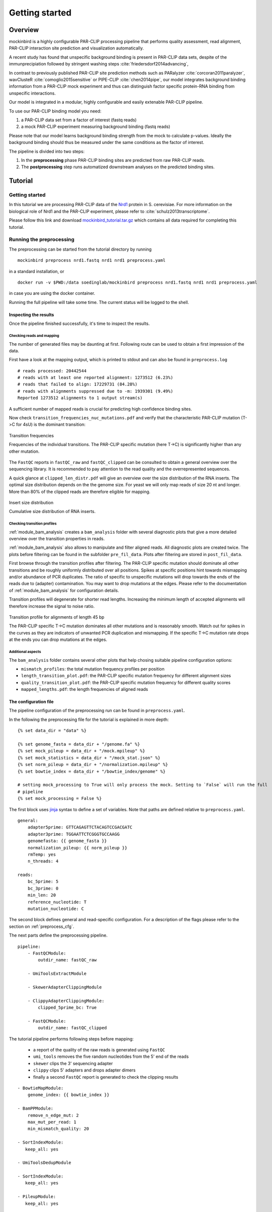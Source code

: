 Getting started
###############

Overview
********

mockinbird is a highly configurable PAR-CLIP processing pipeline that performs quality assessment,
read alignment, PAR-CLIP interaction site prediction and visualization automatically.

A recent study has found that unspecific background binding is present in PAR-CLIP data sets,
despite of the immunprecipiation followed by stringent washing steps :cite:`friedersdorf2014advancing`,

In contrast to previously published PAR-CLIP site prediction methods such as PARalyzer :cite:`corcoran2011paralyzer`, wavClusteR :cite:`comoglio2015sensitive` or PIPE-CLIP :cite:`chen2014pipe`,
our model integrates background binding information from a PAR-CLIP mock experiment and thus can
distinguish factor specific protein-RNA binding from unspecific interactions.

Our model is integrated in a modular, highly configurable and easily extenable PAR-CLIP pipeline.

To use our PAR-CLIP binding model you need:

#. a PAR-CLIP data set from a factor of interest (fastq reads)
#. a mock PAR-CLIP experiment measuring background binding (fastq reads)

Please note that our model learns background binding strength from the mock to calculate p-values.
Ideally the background binding should thus be measured under the same conditions as the factor of interest.

The pipeline is divided into two steps:

#. In the **preprocessing** phase PAR-CLIP binding sites are predicted from raw PAR-CLIP reads.

#. The **postprocessing** step runs automatized downstream analyses on the predicted binding sites.

Tutorial
********

Getting started
===============

In this tutorial we are processing PAR-CLIP data of the `Nrd1 <http://www.yeastgenome.org/locus/S000005195/overview>`_ protein in S. cerevisiae.
For more information on the biological role of Nrd1 and the PAR-CLIP experiment, please refer to :cite:`schulz2013transcriptome`.

Please follow this link and download `mockinbird_tutorial.tar.gz <https://TODO.todo>`_ which contains all data required for completing this tutorial.


Running the preprocessing
=========================

The preprocessing can be started from the tutorial directory by running

::

        mockinbird preprocess nrd1.fastq nrd1 nrd1 preprocess.yaml

in a standard installation, or

::

        docker run -v $PWD:/data soedinglab/mockinbird preprocess nrd1.fastq nrd1 nrd1 preprocess.yaml

in case you are using the docker container.

Running the full pipeline will take some time. The current status will be logged to the shell.


Inspecting the results
----------------------

Once the pipeline finished successfully, it's time to inspect the results.

Checking reads and mapping
^^^^^^^^^^^^^^^^^^^^^^^^^^

The number of generated files may be daunting at first. Following route can be used to obtain a
first impression of the data.

First have a look at the mapping output, which is printed to stdout and
can also be found in ``preprocess.log``

::

        # reads processed: 20442544
        # reads with at least one reported alignment: 1273512 (6.23%)
        # reads that failed to align: 17229731 (84.28%)
        # reads with alignments suppressed due to -m: 1939301 (9.49%)
        Reported 1273512 alignments to 1 output stream(s)

A sufficient number of mapped reads is crucial for predicting high confidence binding sites.

Now check ``transition_frequencies_nuc_mutations.pdf`` and verify that
the characteristic PAR-CLIP mutation (T->C for 4sU) is the dominant transition:

.. figure:: imgs/transition_freq.png
   :alt: transition frequency plot
   :align: center

   Transition frequencies

   Frequencies of the individual transitions. The PAR-CLIP specific mutation (here T->C)
   is significantly higher than any other mutation.


The ``FastQC`` reports in ``fastQC_raw`` and ``fastQC_clipped`` can be consulted to obtain
a general overview over the sequencing library. It is recommended to pay attention to the
read quality and the overrepresented sequences.

A quick glance at ``clipped_len_distr.pdf`` will give an overview over the size
distribution of the RNA inserts. The optimal size distribution depends on the the genome size.
For yeast we will only map reads of size 20 nt and longer. More than 80% of the clipped reads are
therefore eligible for mapping.


.. figure:: imgs/clipped_distr.png
   :alt: size distribution
   :align: center

   Insert size distribution

   Cumulative size distribution of RNA inserts.


Checking transition profiles
^^^^^^^^^^^^^^^^^^^^^^^^^^^^

:ref:`module_bam_analysis` creates a ``bam_analysis`` folder with several diagnostic plots that
give a more detailed overview over the transition properties in reads.

:ref:`module_bam_analysis` also allows to manipulate and filter aligned reads.
All diagnostic plots are created twice. The plots before filtering can be found in the subfolder
``pre_fil_data``.
Plots after filtering are stored in ``post_fil_data``.

First browse through the transition profiles after filtering. The PAR-CLIP specific mutation should
dominate all other transitions and be roughly uniformly distributed over all positions.
Spikes at specific positions hint towards mismapping and/or abundance of PCR duplicates. The ratio
of specific to unspecific mutations will drop towards the ends of the reads due to (adapter)
contamination. You may want to drop mutations at the edges. Please refer to the documentation of
:ref:`module_bam_analysis` for configuration details.

Transition profiles will degenerate for shorter read lengths. Increasing the minimum length of accepted
alignments will therefore increase the signal to noise ratio.


.. figure:: imgs/transition_45bp_plot.png
   :alt: transition profile for reads of length 45 bp
   :align: center


   Transition profile for alignments of length 45 bp

   The PAR-CLIP specific T->C mutation dominates all other mutations and is reasonably smooth.
   Watch out for spikes in the curves as they are indicators of unwanted PCR duplication and
   mismapping. If the specific T->C mutation rate drops at the ends you can drop mutations at the
   edges.

Additional aspects
^^^^^^^^^^^^^^^^^^

The ``bam_analysis`` folder contains several other plots that help chosing suitable pipeline
configuration options:

- ``mismatch_profiles``: the total mutation frequency profiles per position
- ``length_transition_plot.pdf``: the PAR-CLIP specific mutation frequency for different alignment sizes
- ``quality_transition_plot.pdf``: the PAR-CLIP specific mutation frequency for different quality scores
- ``mapped_lengths.pdf``: the length frequencies of aligned reads


The configuration file
----------------------

The pipeline configuration of the preprocessing run can be found in ``preprocess.yaml``.

In the following the preprocessing file for the tutorial is explained in more depth:

::

        {% set data_dir = "data" %}

        {% set genome_fasta = data_dir + "/genome.fa" %}
        {% set mock_pileup = data_dir + "/mock.mpileup" %}
        {% set mock_statistics = data_dir + "/mock_stat.json" %}
        {% set norm_pileup = data_dir + "/normalization.mpileup" %}
        {% set bowtie_index = data_dir + "/bowtie_index/genome" %}

        # setting mock_processing to True will only process the mock. Setting to `False` will run the full
        # pipeline
        {% set mock_processing = False %}

The first block uses `jinja <http://jinja.pocoo.org/docs/latest/>`__ syntax to define a set of
variables. Note that paths are defined relative to ``preprocess.yaml``.

::

        general:
            adapter5prime: GTTCAGAGTTCTACAGTCCGACGATC
            adapter3prime: TGGAATTCTCGGGTGCCAAGG
            genomefasta: {{ genome_fasta }}
            normalization_pileup: {{ norm_pileup }}
            rmTemp: yes
            n_threads: 4

        reads:
            bc_5prime: 5
            bc_3prime: 0
            min_len: 20
            reference_nucleotide: T
            mutation_nucleotide: C

The second block defines general and read-specific configuration. For a description of the flags
please refer to the section on :ref:`preprocess_cfg`.

The next parts define the preprocessing pipeline.

::

        pipeline:
            - FastQCModule:
                outdir_name: fastQC_raw

            - UmiToolsExtractModule

            - SkewerAdapterClippingModule

            - ClippyAdapterClippingModule:
                clipped_5prime_bc: True

            - FastQCModule:
                outdir_name: fastQC_clipped


The tutorial pipeline performs following steps before mapping:

        - a report of the quality of the raw reads is generated using ``FastQC``
        - ``umi_tools`` removes the five random nucleotides from the 5' end of the reads
        - ``skewer`` clips the 3' sequencing adapter
        - ``clippy`` clips 5' adapters and drops adapter dimers
        - finally a second ``FastQC`` report is generated to check the clipping results

::

    - BowtieMapModule:
        genome_index: {{ bowtie_index }}

    - BamPPModule:
        remove_n_edge_mut: 2
        max_mut_per_read: 1
        min_mismatch_quality: 20

    - SortIndexModule:
       keep_all: yes

    - UmiToolsDedupModule

    - SortIndexModule:
       keep_all: yes

    - PileupModule:
       keep_all: yes

    - BamStatisticsModule


The second set of modules

- maps the clipped reads with ``bowtie``
- postprocesses the obtained alignments and plots transitions statistics
- removes PCR duplicates
- calculates an ``mpileup`` file
- calculates bam statistics

If ``mock_processing`` is set to ``True``, the pipeline ends here, as the ``mpileup`` file and the
bam statistics of the mock are required for the prediction modules.

When processing a factor of interest, the following modules run the mock-based prediction:

::

        {% if not mock_processing %}

            - PredictionSitesModule:
                sites_file: {{ data_dir }}/genome.sites
                fasta_file: {{ genome_fasta }}
                transition_nucleotide: T

            - MockTableModule:
                mock_table: {{ data_dir }}/mock.table
                mock_pileup: {{ mock_pileup }}

            - TransitionTableModule

            - LearnMockModule:
                mock_model: mock_model/model.pkl
                mock_statistics: {{ mock_statistics }}
                n_mixture_components: 5
                em_iterations: 250

            - MockinbirdModule

            - NormalizationModule
            - QuantileCapModule
        {% endif %}

The last steps calculate an occupancy by dividing the number of transitions by
the coverage of an RNAseq experiment conducted under PAR-CLIP conditions and cap the occupancy
values at the ``0.95`` quantile.

The final output is a ``.table`` file. We will create plots from it in section :ref:`tutorial_postprocess`.

.. _tutorial_postprocess:

Running the postprocessing
==========================

The postprocessing can be started from the tutorial directory by

::

        mockinbird postprocess nrd1 nrd1_pp postprocess.yaml

in a standard installation, or

::

        docker run -v $PWD:/data soedinglab/mockinbird postprocess nrd1 nrd1_pp postprocess.yaml

in case you are using the docker container.


The output of the preprocessing phase is a PAR-CLIP table file, here ``nrd1_capped.table``.
Each line lists one predicted PAR-CLIP binding site, along with the number of PAR-CLIP transitions,
the read coverage, a confidence and an occupancy score and the estimated posterior probability:

::

        seqid   position        transitions     coverage        score   strand  occupancy       posterior
        chrI    32601   4       4       6.352710158543762       -       0.15384615384615385     0.772109761967
        chrI    35562   4       5       5.292152965717071       +       0.0223463687150838      0.539841709238
        chrI    35805   5       5       9.376254703871467       +       0.03184713375796178     0.98585024515


The postprocessing pipeline allows to do general purpose downstream analyses:

Meta-gene plot
--------------

Meta gene plots visualize the PAR-CLIP signal over the body of aligned annotations (meta-genes).

:ref:`_centerplot_bs` creates a metagene plot that is aligned at the start and end of the annotation.

.. figure:: imgs/centerplot.png
   :alt: meta-gene plot
   :align: center

   Meta-gene plot of the PAR-CLIP occupancies.

   TIF-seq annoations are aligned at the start and end. The sense strand is depicted in blue,
   the antisense strand is colored in green. The shaded area covers 95% bootstrap confidence
   intervals.

In this example we align TIF-seq gene annotation :cite:`pelechano2013extensive`.
95% confidence intervals calculated by bootstrap sampling the annotations are shaded.



The configuration file
----------------------

``postprocess.yaml`` contains the configuration of the postprocessing pipeline used for the tutorial.


In the beginning several ``jinja`` variables are defined for later use.

::

        {% set data_dir = "data" %}

        {% set gff_db = data_dir + "/Annotations" %}
        {% set genome_file = data_dir + "/genome.fa" %}
        {% set full_annotation = gff_db + "/R64-2-1_genes.gff" %}
        {% set filter_gff = full_annotation %}
        {% set negative_set_gff = full_annotation %}
        {% set intron_gff = gff_db + "/R64-2-1_introns.gff" %}

        {% set bootstrap_iter = 1000 %}
        {% set n_processes = 6 %}


The first module removes PAR-CLIP sites falling into `tRNA`, `snRNA`, `snoRNA` and `rRNA` from the
table file.

::

        pipeline:

            - GffFilterModule:
                filter_gff: {{ filter_gff }}
                padding_bp: 10
                features:
                    - tRNA_gene
                    - snRNA_gene
                    - snoRNA_gene
                    - rRNA_gene
                file_postfix: filtered
                keep_all: yes


Training your own mock model
============================

In this tutorial we shipped our trained mock model. If you are applying mockinbird
to your own data, you may want to include your own mock experiment.

For more information on measuring a mock experiment, please refer to :ref:`TODO`.

Training your own mock model with your own mock PAR-CLIP ``fastq`` file takes following steps:

#. Set the ``mock_processing`` jinja variable in ``preprocess.yaml`` to ``True``. This will stop the pipeline after having created the mock ``mpileup`` file and the ``bam statistics``.

#. Run the preprocessing pipeline with the mock fasta file.

#. Set the ``mock_pileup`` and ``mock_statistics`` variables to the calculated mock files.

#. Go into the ``data`` directory and delete ``mock.table``, and all files in the ``mock_model`` subdirectory.

#. Set ``mock_processing`` back to ``False``.

The next time you run the pipeline ``mock.table`` and the model itself will be recreated from the new data.


Pipeline configuration
**********************

The preprocessing and the postprocessing are each controlled by a config file in the easily
readable `yaml <https://en.wikipedia.org/wiki/YAML>`_ format.
The template engine `jinja <http://jinja.pocoo.org>`__ is used to allow complex and flexible work
flows.

At the heart of the configuration is the `pipeline` section which defines the ``Pipeline``, that
is the sequence of modules that are to be executed.

A very simple example pipeline definition is

::

    pipeline:
       - BowtieMapModule:
           genome_index: bowtie_index/genome
       - PileupModule

which would call the bowtie mapper with the bowtie index prefix ``bowtie_index/genome`` relative
to the config file and then uses the ``PileupModule`` to finally output a file in the ``mpileup``
format.

Every module is enumerated by a leading dash and can be configured individually. Output of modules
are chained and are used as inputs of the following modules. The pipeline tracks the most recent
file of each file format. A module requiring a ``fastq`` file will therefore always use the
``fastq`` created by the most recent module that outputs a ``fastq`` file.


.. _preprocess_cfg:

Preprocessing configuration
===========================

In addition to the ``pipeline`` section, the preprocessing config file also contains the two
configuration sections ``general`` and ``reads`` which provide global configuration
options accessible to all modules.

Options of the ``general`` section:

====================  =================  ============================================================
Parameter             Default value      Description
====================  =================  ============================================================
adapter5prime                            Sequence of the 5' sequencing adapter
adapter3prime                            Sequence of the 3' sequencing adapter
genomefasta                              Path to organism's genome fasta file. Fasta file has to
                                         have a fasta index (.fai) file
normalization_pileup                     pileup file with normalization sequences. No normalization
                                         will be done if the file is empty.
rmTemp                True               remove temporary files
n_threads             2                  number of parallel threads that should be run (if supported)
====================  =================  ============================================================

Options of the ``reads`` section:

====================  =================  ============================================================
Parameter             Default value      Description
====================  =================  ============================================================
bc_5prime             0                  length of the 5' barcode
bc_3prime             0                  length of the 3' barcode
min_length            20                 minimum length of alignments
reference_nucleotide  T                  nucleotide expected in reference for the PAR-CLIP specific
                                         conversion
mutation_nucleotide   C                  nucleotide observed for the PAR-CLIP specific conversion
====================  =================  ============================================================

Postprocessing configuration
============================

The postprocessing config file contains only the ``pipeline`` section.
The pipeline starts initially with the path to a ``table`` file.

Expert options
==============

jinja templating
----------------

You can use the powerful jinja template engine to define variables and manipulate variables and
use control flow statements like conditional clauses and loops.

A simple example that uses a variables:

::

        {% set database = "/path/to/local/database" %}
        {% set genome_fasta = database + "/genome.fa" %}

        pipeline:
          - MyGenomeModule:
              genome: {{ genome_fasta }}

For a indepth explanation of jinja, please refer to their
`documentation <http://jinja.pocoo.org/docs/>`_.

Setting initial files
---------------------

Some modules require input files and thus rely on modules creating these files as output.
The pipeline starts with initial formats, that is ``fastq`` for the preprocessing pipeline and
``table`` for the postprocessing pipeline.

In the ``custom_files`` section it is possible to register additional initial files with their
formats:

::

        custom_files:
          bam: /path/to/file.bam
          mpileup: /path/to/file.mpileup



